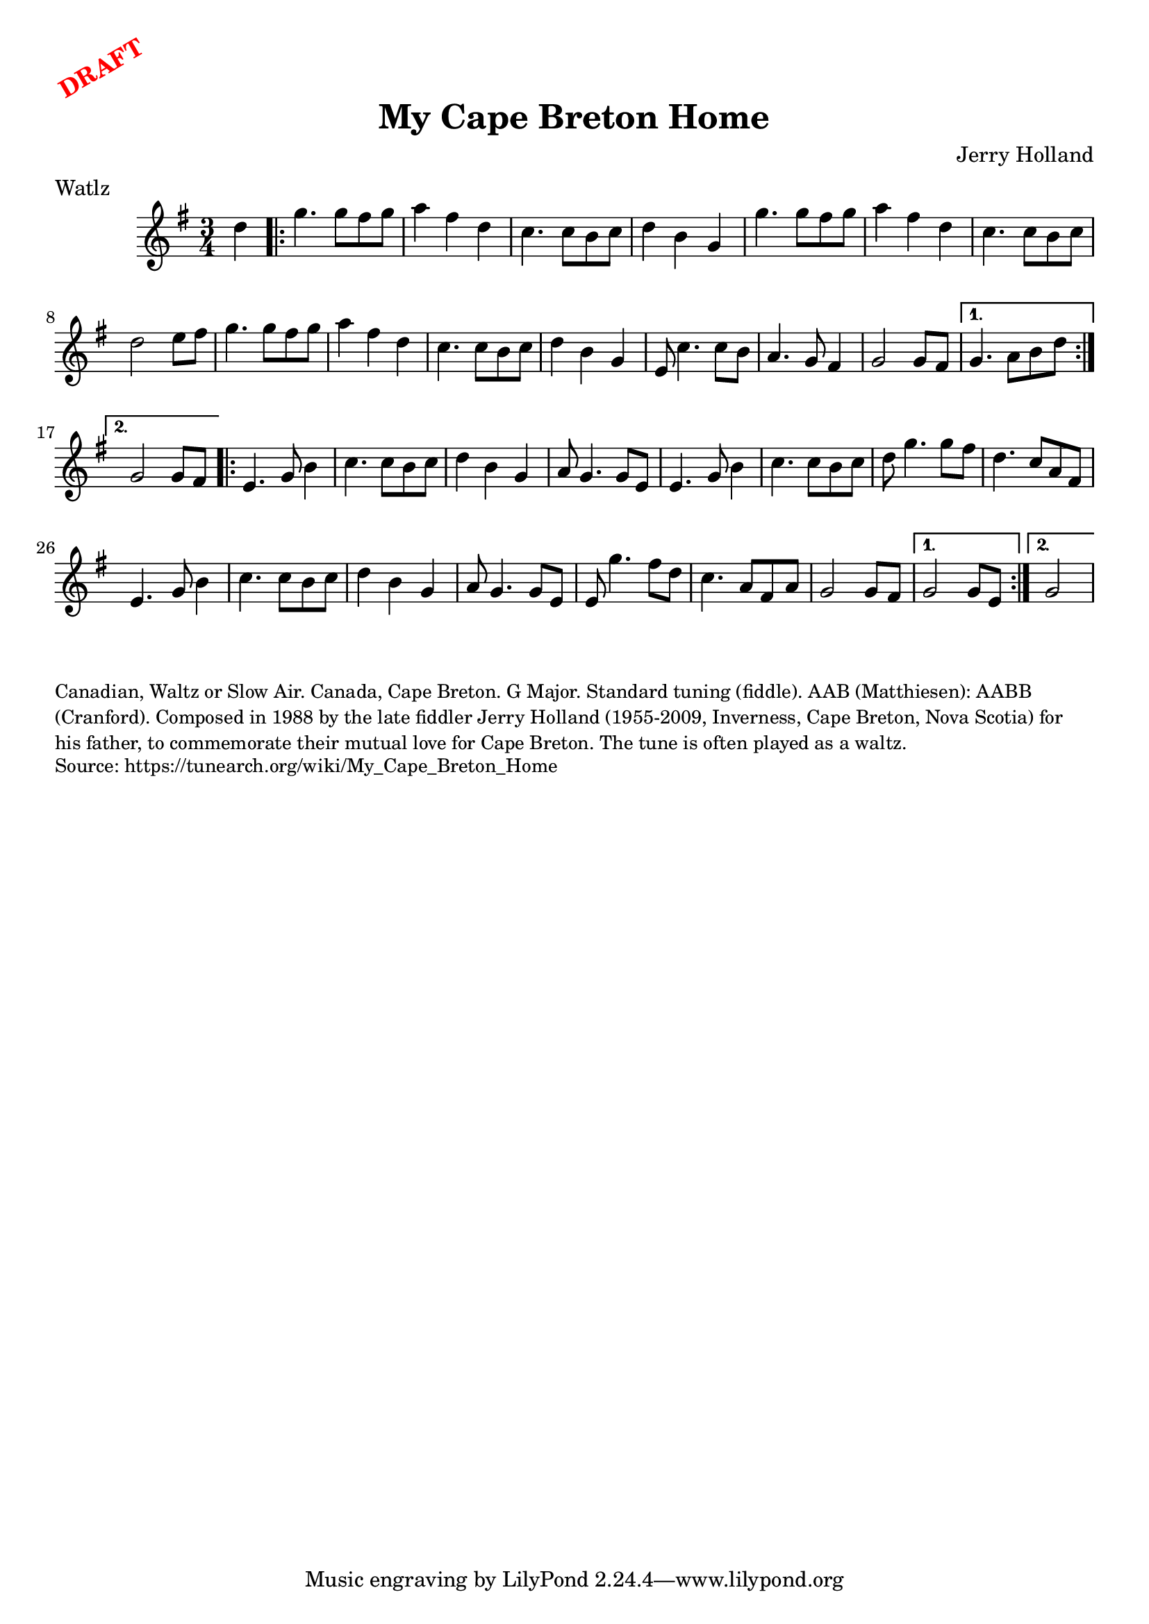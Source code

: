 \version "2.20.0"
\language "english"

\paper {
  print-all-headers = ##t
}

\markup \rotate #30 \large \bold \with-color "red" "DRAFT"

\score {
  \header {
    composer = "Jerry Holland"
    meter = "Watlz"
    title = "My Cape Breton Home"
  }

  \relative c'' {
    \time 3/4
    \key g \major

    \partial 4 d4 |

    \repeat volta 2 {
      g4. g8 fs8 g8 |
      a4 fs4 d4 |
      c4. c8 b8 c8 |
      d4 b4 g4 |
      g'4. g8 fs8 g8 |
      a4 fs4 d4 |
      c4. c8 b8 c8 |
      d2 e8 fs8 |
      g4. g8 fs8 g8 |
      a4 fs4 d4 |
      c4. c8 b8 c8 |
      d4 b4 g4 |
      e8 c'4. c8 b8 |
      a4. g8 fs4 |
      g2 g8 fs8 |

    }
    \alternative {
      {
        g4. a8 b8 d8 |
      }
      {
        g,2 g8 fs8 |
      }
    }

    \repeat volta 2 {
      e4. g8 b4 |
      c4. c8 b8 c8 |
      d4 b4 g4 |
      a8 g4. g8 e8 |
      e4. g8 b4 |
      c4. c8 b8 c8 |
      d8 g4. g8 fs8 |
      d4. c8 a8 fs8 |
      e4. g8 b4 |
      c4. c8 b8 c8 |
      d4 b4 g4 |
      a8 g4. g8 e8 |
      e8 g'4. fs8 d8 |
      c4. a8 fs8 a8 |
      g2 g8 fs8 |
    }
    \alternative {
      {
        g2 g8 e8 |
      }
      {
        \partial 2 g2 |
      }
    }
  }
}

\markup \smaller \wordwrap {
  Canadian, Waltz or Slow Air. Canada, Cape Breton. G Major. Standard tuning (fiddle). AAB (Matthiesen): AABB (Cranford). Composed in 1988 by the late fiddler Jerry Holland (1955-2009, Inverness, Cape Breton, Nova Scotia) for his father, to commemorate their mutual love for Cape Breton. The tune is often played as a waltz.
}
\markup \smaller \wordwrap { Source: https://tunearch.org/wiki/My_Cape_Breton_Home }
